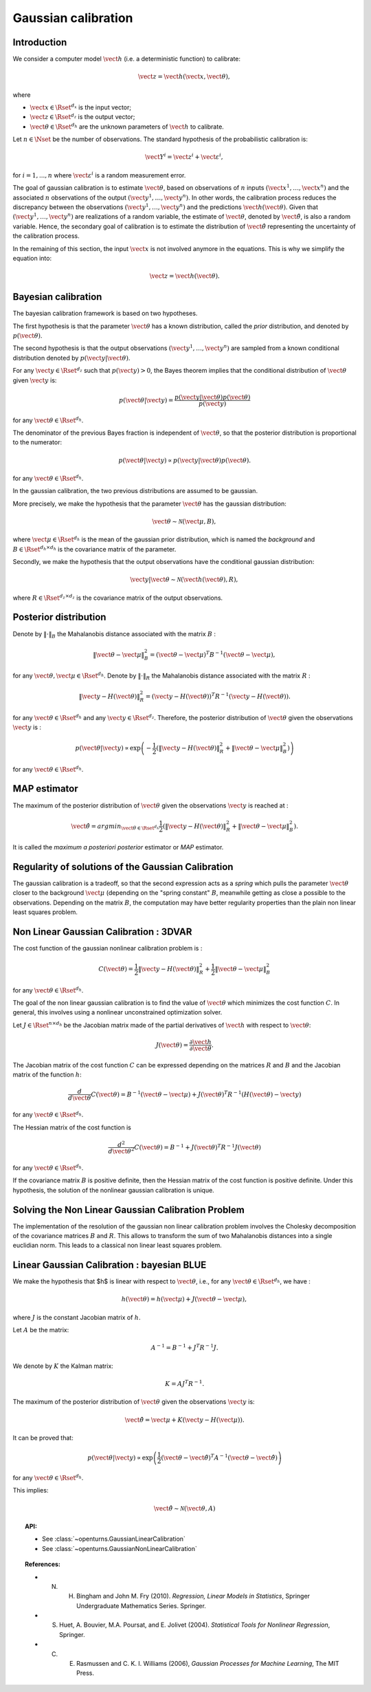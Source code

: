 .. _gaussian_calibration:

Gaussian calibration
--------------------

Introduction
~~~~~~~~~~~~

We consider a computer model :math:`\vect{h}` (i.e. a deterministic function)
to calibrate:

.. math::

    \vect{z} = \vect{h}(\vect{x}, \vect{\theta}),

where

-  :math:`\vect{x} \in \Rset^{d_x}` is the input vector;

-  :math:`\vect{z} \in \Rset^{d_z}` is the output vector;

-  :math:`\vect{\theta} \in \Rset^{d_h}` are the unknown parameters of
   :math:`\vect{h}` to calibrate.

Let :math:`n \in \Nset` be the number of observations. 
The standard hypothesis of the probabilistic calibration is:

.. math::

    \vect{Y}^i = \vect{z}^i + \vect{\varepsilon}^i,

for :math:`i=1,...,n` where :math:`\vect{\varepsilon}^i` is a random measurement error. 

The goal of gaussian calibration is to estimate :math:`\vect{\theta}`, based on 
observations of :math:`n` inputs :math:`(\vect{x}^1, \ldots, \vect{x}^n)` 
and the associated :math:`n` observations of the output  
:math:`(\vect{y}^1, \ldots, \vect{y}^n)`. 
In other words, the calibration process reduces the discrepancy between 
the observations :math:`(\vect{y}^1, \ldots, \vect{y}^n)` and the 
predictions :math:`\vect{h}(\vect{\theta})`. 
Given that :math:`(\vect{y}^1, \ldots, \vect{y}^n)` are realizations of a 
random variable, the estimate of :math:`\vect{\theta}`, denoted by 
:math:`\hat{\vect{\theta}}`, is also a random variable. 
Hence, the secondary goal of calibration is to estimate the distribution of 
:math:`\hat{\vect{\theta}}` representing the uncertainty of the calibration 
process. 

In the remaining of this section, the input :math:`\vect{x}` is not involved 
anymore in the equations. 
This is why we simplify the equation into:

.. math::

    \vect{z} = \vect{h}(\vect{\theta}).

Bayesian calibration
~~~~~~~~~~~~~~~~~~~~

The bayesian calibration framework is based on two hypotheses.

The first hypothesis is that the parameter :math:`\vect{\theta}` has 
a known distribution, called the *prior* distribution, and denoted by :math:`p(\vect{\theta})`. 

The second hypothesis is that the output observations :math:`(\vect{y}^1, \ldots, \vect{y}^n)` 
are sampled from a known conditional distribution denoted by :math:`p(\vect{y} | \vect{\theta})`. 

For any :math:`\vect{y}\in\Rset^{d_z}` such that :math:`p(\vect{y})>0`, the Bayes theorem implies 
that the conditional distribution of :math:`\vect{\theta}` given :math:`\vect{y}` is:

.. math::

    p(\vect{\theta} | \vect{y}) = \frac{p(\vect{y} | \vect{\theta}) p(\vect{\theta})}{p(\vect{y})}

for any :math:`\vect{\theta}\in\Rset^{d_h}`. 

The denominator of the previous Bayes fraction is independent of :math:`\vect{\theta}`, so that 
the posterior distribution is proportional to the numerator:

.. math::

    p(\vect{\theta} | \vect{y}) \propto  p(\vect{y} | \vect{\theta}) p(\vect{\theta}).

for any :math:`\vect{\theta}\in\Rset^{d_h}`. 

In the gaussian calibration, the two previous distributions are assumed to be gaussian. 

More precisely, we make the hypothesis that the parameter :math:`\vect{\theta}`  
has the gaussian distribution:

.. math::

    \vect{\theta} \sim \mathcal{N}(\vect{\mu}, B),

where :math:`\vect{\mu}\in\Rset^{d_h}` is the mean of the gaussian prior distribution, 
which is named the *background* and :math:`B\in\Rset^{d_h \times d_h}` is the covariance 
matrix of the parameter.

Secondly, we make the hypothesis that the output observations have the conditional gaussian distribution:

.. math::

    \vect{y} | \vect{\theta} \sim \mathcal{N}(\vect{h}(\vect{\theta}), R),

where :math:`R\in\Rset^{d_z \times d_z}` is the covariance 
matrix of the output observations.

Posterior distribution
~~~~~~~~~~~~~~~~~~~~~~

Denote by :math:`\|\cdot\|_B` the Mahalanobis distance associated with the matrix 
:math:`B` :

.. math::

    \|\vect{\theta}-\vect{\mu} \|^2_B = (\vect{\theta}-\vect{\mu} )^T B^{-1} (\vect{\theta}-\vect{\mu} ),

for any :math:`\vect{\theta},\vect{\mu} \in \Rset^{d_h}`.
Denote by :math:`\|\cdot\|_R` the Mahalanobis distance associated with the matrix 
:math:`R` :

.. math::

    \|\vect{y}-H(\vect{\theta})\|^2_R = (\vect{y}-H(\vect{\theta}))^T R^{-1} (\vect{y}-H(\vect{\theta})).

for any :math:`\vect{\theta} \in \Rset^{d_h}` and any :math:`\vect{y} \in \Rset^{d_z}`. 
Therefore, the posterior distribution of :math:`\vect{\theta}` given the observations :math:`\vect{y}` is :

.. math::

    p(\vect{\theta}|\vect{y}) \propto \exp\left( -\frac{1}{2} \left( \|\vect{y}-H(\vect{\theta})\|^2_R 
    + \|\vect{\theta}-\vect{\mu} \|^2_B \right) \right)

for any :math:`\vect{\theta}\in\Rset^{d_h}`. 

MAP estimator
~~~~~~~~~~~~~

The maximum of the posterior distribution of :math:`\vect{\theta}` given the observations :math:`\vect{y}` is 
reached at :

.. math::

    \hat{\vect{\theta}} = arg min_{\vect{\theta}\in\Rset^{d_h}} \frac{1}{2} \left( \|\vect{y} - H(\vect{\theta})\|^2_R 
    + \|\vect{\theta}-\vect{\mu} \|^2_B \right).

It is called the *maximum a posteriori posterior* estimator or 
*MAP* estimator. 

Regularity of solutions of the Gaussian Calibration
~~~~~~~~~~~~~~~~~~~~~~~~~~~~~~~~~~~~~~~~~~~~~~~~~~~

The gaussian calibration is a tradeoff, so that the 
second expression acts as a *spring* which pulls the parameter 
:math:`\vect{\theta}` closer to the background :math:`\vect{\mu}` 
(depending on the "spring constant" :math:`B`, 
meanwhile getting as close a possible to the observations. 
Depending on the matrix :math:`B`, the computation may have 
better regularity properties than the plain non linear least squares problem. 

Non Linear Gaussian Calibration : 3DVAR
~~~~~~~~~~~~~~~~~~~~~~~~~~~~~~~~~~~~~~~

The cost function of the gaussian nonlinear calibration problem is :

.. math::

    C(\vect{\theta}) = \frac{1}{2}\|\vect{y}-H(\vect{\theta})\|^2_R 
    + \frac{1}{2}\|\vect{\theta}-\vect{\mu} \|^2_B

for any :math:`\vect{\theta}\in\Rset^{d_h}`. 

The goal of the non linear gaussian calibration is to find the 
value of :math:`\vect{\theta}` which minimizes the cost function :math:`C`. 
In general, this involves using a nonlinear unconstrained optimization solver. 

Let :math:`J \in \Rset^{n \times d_h}` be the Jacobian matrix made of the 
partial derivatives of :math:`\vect{h}` with respect to :math:`\vect{\theta}`:

.. math::

       J(\vect{\theta}) = \frac{\partial \vect{h}}{\partial \vect{\theta}}.

The Jacobian matrix of the cost function :math:`C` can be expressed 
depending on the matrices :math:`R` and :math:`B` and the Jacobian matrix 
of the function :math:`h`:

.. math::

    \frac{d }{d\vect{\theta}} C(\vect{\theta}) 
    = B^{-1} (\vect{\theta}-\vect{\mu}) + J(\vect{\theta})^T R^{-1} (H(\vect{\theta}) - \vect{y})

for any :math:`\vect{\theta}\in\Rset^{d_h}`. 

The Hessian matrix of the cost function is 

.. math::

    \frac{d^2 }{d\vect{\theta}^2} C(\vect{\theta}) 
    = B^{-1}  + J(\vect{\theta})^T R^{-1} J(\vect{\theta})

for any :math:`\vect{\theta}\in\Rset^{d_h}`. 

If the covariance matrix :math:`B` is positive definite, 
then the Hessian matrix of the cost function is positive definite. 
Under this hypothesis, the solution of the nonlinear gaussian calibration is unique. 

Solving the Non Linear Gaussian Calibration Problem
~~~~~~~~~~~~~~~~~~~~~~~~~~~~~~~~~~~~~~~~~~~~~~~~~~~

The implementation of the resolution of the gaussian non linear calibration 
problem involves the Cholesky decomposition of the covariance matrices :math:`B` 
and :math:`R`. 
This allows to transform the sum of two Mahalanobis distances into a single 
euclidian norm. 
This leads to a classical non linear least squares problem. 

Linear Gaussian Calibration : bayesian BLUE
~~~~~~~~~~~~~~~~~~~~~~~~~~~~~~~~~~~~~~~~~~~

We make the hypothesis that $h$ is linear with respect to :math:`\vect{\theta}`, 
i.e., for any :math:`\vect{\theta}\in\Rset^{d_h}`, we have :

.. math::

    h(\vect{\theta}) = h(\vect{\mu}) + J(\vect{\theta}-\vect{\mu} ),

where :math:`J` is the constant Jacobian matrix of :math:`h`. 

Let :math:`A` be the matrix:

.. math::

    A^{-1} = B^{-1} + J^T R^{-1} J.

We denote by :math:`K` the Kalman matrix:

.. math::

    K = A J^T R^{-1}.

The maximum of the posterior distribution of :math:`\vect{\theta}` given the 
observations :math:`\vect{y}` is:

.. math::

    \hat{\vect{\theta}} = \vect{\mu} + K (\vect{y} - H(\vect{\mu})). 

It can be proved that:

.. math::

    p(\vect{\theta} | \vect{y}) \propto 
    \exp\left(\frac{1}{2} (\vect{\theta} - \hat{\vect{\theta}})^T A^{-1} (\vect{\theta} - \hat{\vect{\theta}}) \right)

for any :math:`\vect{\theta}\in\Rset^{d_h}`. 

This implies:

.. math::

    \hat{\vect{\theta}} \sim \mathcal{N}(\vect{\theta},A)

.. topic:: API:

    - See :class:`~openturns.GaussianLinearCalibration`
    - See :class:`~openturns.GaussianNonLinearCalibration`

.. topic:: References:

    - N. H. Bingham and John M. Fry (2010). *Regression, Linear Models in Statistics*, Springer Undergraduate Mathematics Series. Springer.
    - S. Huet, A. Bouvier, M.A. Poursat, and E. Jolivet (2004). *Statistical Tools for Nonlinear Regression*, Springer.
    - C. E. Rasmussen and C. K. I. Williams (2006), *Gaussian Processes for Machine Learning*, The MIT Press.

